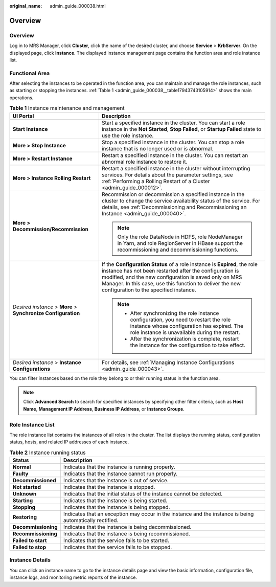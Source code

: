 :original_name: admin_guide_000038.html

.. _admin_guide_000038:

Overview
========


Overview
--------

Log in to MRS Manager, click **Cluster**, click the name of the desired cluster, and choose **Service** > **KrbServer**. On the displayed page, click **Instance**. The displayed instance management page contains the function area and role instance list.

Functional Area
---------------

After selecting the instances to be operated in the function area, you can maintain and manage the role instances, such as starting or stopping the instances. :ref:`Table 1 <admin_guide_000038__table17943743105914>` shows the main operations.

.. _admin_guide_000038__table17943743105914:

.. table:: **Table 1** Instance maintenance and management

   +---------------------------------------------------------------+------------------------------------------------------------------------------------------------------------------------------------------------------------------------------------------------------------------------------------------------------------------------------------------------------+
   | UI Portal                                                     | Description                                                                                                                                                                                                                                                                                          |
   +===============================================================+======================================================================================================================================================================================================================================================================================================+
   | **Start Instance**                                            | Start a specified instance in the cluster. You can start a role instance in the **Not Started**, **Stop Failed**, or **Startup Failed** state to use the role instance.                                                                                                                              |
   +---------------------------------------------------------------+------------------------------------------------------------------------------------------------------------------------------------------------------------------------------------------------------------------------------------------------------------------------------------------------------+
   | **More > Stop Instance**                                      | Stop a specified instance in the cluster. You can stop a role instance that is no longer used or is abnormal.                                                                                                                                                                                        |
   +---------------------------------------------------------------+------------------------------------------------------------------------------------------------------------------------------------------------------------------------------------------------------------------------------------------------------------------------------------------------------+
   | **More > Restart Instance**                                   | Restart a specified instance in the cluster. You can restart an abnormal role instance to restore it.                                                                                                                                                                                                |
   +---------------------------------------------------------------+------------------------------------------------------------------------------------------------------------------------------------------------------------------------------------------------------------------------------------------------------------------------------------------------------+
   | **More > Instance Rolling Restart**                           | Restart a specified instance in the cluster without interrupting services. For details about the parameter settings, see :ref:`Performing a Rolling Restart of a Cluster <admin_guide_000012>`.                                                                                                      |
   +---------------------------------------------------------------+------------------------------------------------------------------------------------------------------------------------------------------------------------------------------------------------------------------------------------------------------------------------------------------------------+
   | **More > Decommission/Recommission**                          | Recommission or decommission a specified instance in the cluster to change the service availability status of the service. For details, see :ref:`Decommissioning and Recommissioning an Instance <admin_guide_000040>`.                                                                             |
   |                                                               |                                                                                                                                                                                                                                                                                                      |
   |                                                               | .. note::                                                                                                                                                                                                                                                                                            |
   |                                                               |                                                                                                                                                                                                                                                                                                      |
   |                                                               |    Only the role DataNode in HDFS, role NodeManager in Yarn, and role RegionServer in HBase support the recommissioning and decommissioning functions.                                                                                                                                               |
   +---------------------------------------------------------------+------------------------------------------------------------------------------------------------------------------------------------------------------------------------------------------------------------------------------------------------------------------------------------------------------+
   | *Desired instance* > **More** > **Synchronize Configuration** | If the **Configuration Status** of a role instance is **Expired**, the role instance has not been restarted after the configuration is modified, and the new configuration is saved only on MRS Manager. In this case, use this function to deliver the new configuration to the specified instance. |
   |                                                               |                                                                                                                                                                                                                                                                                                      |
   |                                                               | .. note::                                                                                                                                                                                                                                                                                            |
   |                                                               |                                                                                                                                                                                                                                                                                                      |
   |                                                               |    -  After synchronizing the role instance configuration, you need to restart the role instance whose configuration has expired. The role instance is unavailable during the restart.                                                                                                               |
   |                                                               |    -  After the synchronization is complete, restart the instance for the configuration to take effect.                                                                                                                                                                                              |
   +---------------------------------------------------------------+------------------------------------------------------------------------------------------------------------------------------------------------------------------------------------------------------------------------------------------------------------------------------------------------------+
   | *Desired instance* > **Instance Configurations**              | For details, see :ref:`Managing Instance Configurations <admin_guide_000043>`.                                                                                                                                                                                                                       |
   +---------------------------------------------------------------+------------------------------------------------------------------------------------------------------------------------------------------------------------------------------------------------------------------------------------------------------------------------------------------------------+

You can filter instances based on the role they belong to or their running status in the function area.

.. note::

   Click **Advanced Search** to search for specified instances by specifying other filter criteria, such as **Host Name**, **Management IP Address**, **Business IP Address**, or **Instance Groups**.

Role Instance List
------------------

The role instance list contains the instances of all roles in the cluster. The list displays the running status, configuration status, hosts, and related IP addresses of each instance.

.. table:: **Table 2** Instance running status

   +---------------------+----------------------------------------------------------------------------------------------------------+
   | Status              | Description                                                                                              |
   +=====================+==========================================================================================================+
   | **Normal**          | Indicates that the instance is running properly.                                                         |
   +---------------------+----------------------------------------------------------------------------------------------------------+
   | **Faulty**          | Indicates that the instance cannot run properly.                                                         |
   +---------------------+----------------------------------------------------------------------------------------------------------+
   | **Decommissioned**  | Indicates that the instance is out of service.                                                           |
   +---------------------+----------------------------------------------------------------------------------------------------------+
   | **Not started**     | Indicates that the instance is stopped.                                                                  |
   +---------------------+----------------------------------------------------------------------------------------------------------+
   | **Unknown**         | Indicates that the initial status of the instance cannot be detected.                                    |
   +---------------------+----------------------------------------------------------------------------------------------------------+
   | **Starting**        | Indicates that the instance is being started.                                                            |
   +---------------------+----------------------------------------------------------------------------------------------------------+
   | **Stopping**        | Indicates that the instance is being stopped.                                                            |
   +---------------------+----------------------------------------------------------------------------------------------------------+
   | **Restoring**       | Indicates that an exception may occur in the instance and the instance is being automatically rectified. |
   +---------------------+----------------------------------------------------------------------------------------------------------+
   | **Decommissioning** | Indicates that the instance is being decommissioned.                                                     |
   +---------------------+----------------------------------------------------------------------------------------------------------+
   | **Recommissioning** | Indicates that the instance is being recommissioned.                                                     |
   +---------------------+----------------------------------------------------------------------------------------------------------+
   | **Failed to start** | Indicates that the service fails to be started.                                                          |
   +---------------------+----------------------------------------------------------------------------------------------------------+
   | **Failed to stop**  | Indicates that the service fails to be stopped.                                                          |
   +---------------------+----------------------------------------------------------------------------------------------------------+

Instance Details
----------------

You can click an instance name to go to the instance details page and view the basic information, configuration file, instance logs, and monitoring metric reports of the instance.
